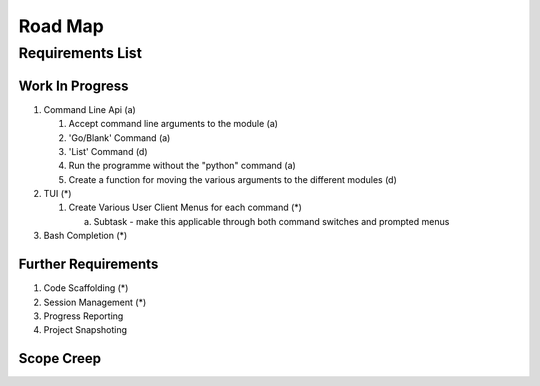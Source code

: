 ================================================================
Road Map
================================================================

----------------------------------------------------------------
Requirements List
----------------------------------------------------------------


^^^^^^^^^^^^^^^^^^^^^^^^^^^^^^^^^^^^^^^^^^^^^^^^^^^^^^^^^^^^^^^
Work In Progress
^^^^^^^^^^^^^^^^^^^^^^^^^^^^^^^^^^^^^^^^^^^^^^^^^^^^^^^^^^^^^^^

1. Command Line Api (a)

   1. Accept command line arguments to the module (a)
   2. 'Go/Blank' Command (a)
   3. 'List' Command (d)
   4. Run the programme without the "python" command (a)
   5. Create a function for moving the various arguments to the different modules (d)

2. TUI (*)   

   1. Create Various User Client Menus for each command (*)

      a. Subtask - make this applicable through both command switches and prompted menus

3. Bash Completion (*)

^^^^^^^^^^^^^^^^^^^^^^^^^^^^^^^^^^^^^^^^^^^^^^^^^^^^^^^^^^^^^^^
Further Requirements
^^^^^^^^^^^^^^^^^^^^^^^^^^^^^^^^^^^^^^^^^^^^^^^^^^^^^^^^^^^^^^^

1. Code Scaffolding (*)
2. Session Management (*)
3. Progress Reporting
4. Project Snapshoting

^^^^^^^^^^^^^^^^^^^^^^^^^^^^^^^^^^^^^^^^^^^^^^^^^^^^^^^^^^^^^^^
Scope Creep
^^^^^^^^^^^^^^^^^^^^^^^^^^^^^^^^^^^^^^^^^^^^^^^^^^^^^^^^^^^^^^^

